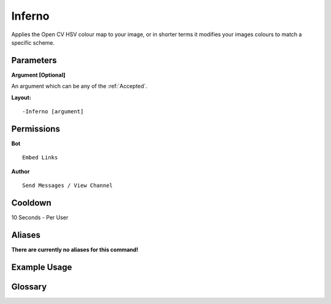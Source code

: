 .. meta::
    :title: Documentation - Mecha Karen
    :type: website
    :url: https://docs.mechakaren.xyz/
    :description: Inferno Command [Fun] [Images] [Filter].
    :theme-color: #f54646
 
Inferno
=======
Applies the Open CV HSV colour map to your image, 
or in shorter terms it modifies your images colours to match a specific scheme.
 
Parameters
----------
**Argument [Optional]**

An argument which can be any of the :ref:`Accepted`.
 
**Layout:**
::
    -Inferno [argument]
 
Permissions
-----------
**Bot**
::
    Embed Links
 
**Author**
::
    Send Messages / View Channel
 
Cooldown
--------
10 Seconds - Per User
 
Aliases
-------
**There are currently no aliases for this command!**
 
Example Usage
-------------
 
.. figure:: /images/inferno.png
    :width: 400px
    :align: center
    :alt: Example Usage of the Inferno Command

Glossary
--------

.. glossary::

    Inferno
       Fun / Image Command